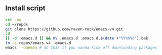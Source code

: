 ** Install script

#+BEGIN_SRC sh
    set -ex
    cd ~/repos
    git clone https://github.com/raven-rock/emacs-v4.git
    cd
    [[ -d .emacs.d ]] && mv .emacs.d .emacs.d.$(date +"%Y%m%d").bak
    ln -s repos/emacs-v4 .emacs.d
    emacs --daemon # do this if you wanna kick off downloading packages
#+END_SRC
